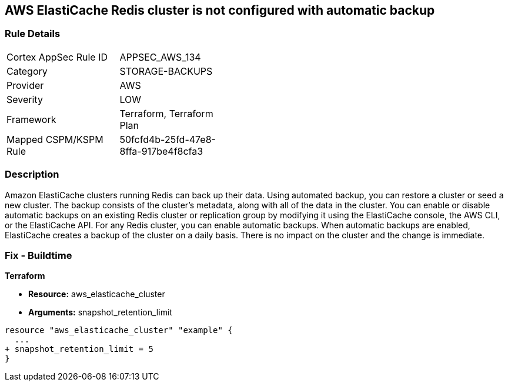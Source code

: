 == AWS ElastiCache Redis cluster is not configured with automatic backup


=== Rule Details

[width=45%]
|===
|Cortex AppSec Rule ID |APPSEC_AWS_134
|Category |STORAGE-BACKUPS
|Provider |AWS
|Severity |LOW
|Framework |Terraform, Terraform Plan
|Mapped CSPM/KSPM Rule |50fcfd4b-25fd-47e8-8ffa-917be4f8cfa3
|===


=== Description 


Amazon ElastiCache clusters running Redis can back up their data.
Using automated backup, you can restore a cluster or seed a new cluster.
The backup consists of the cluster's metadata, along with all of the data in the cluster.
You can enable or disable automatic backups on an existing Redis cluster or replication group by modifying it using the ElastiCache console, the AWS CLI, or the ElastiCache API.
For any Redis cluster, you can enable automatic backups.
When automatic backups are enabled, ElastiCache creates a backup of the cluster on a daily basis.
There is no impact on the cluster and the change is immediate.

=== Fix - Buildtime


*Terraform* 


* *Resource:* aws_elasticache_cluster
* *Arguments:* snapshot_retention_limit


[source,go]
----
resource "aws_elasticache_cluster" "example" {
  ...
+ snapshot_retention_limit = 5
}
----
